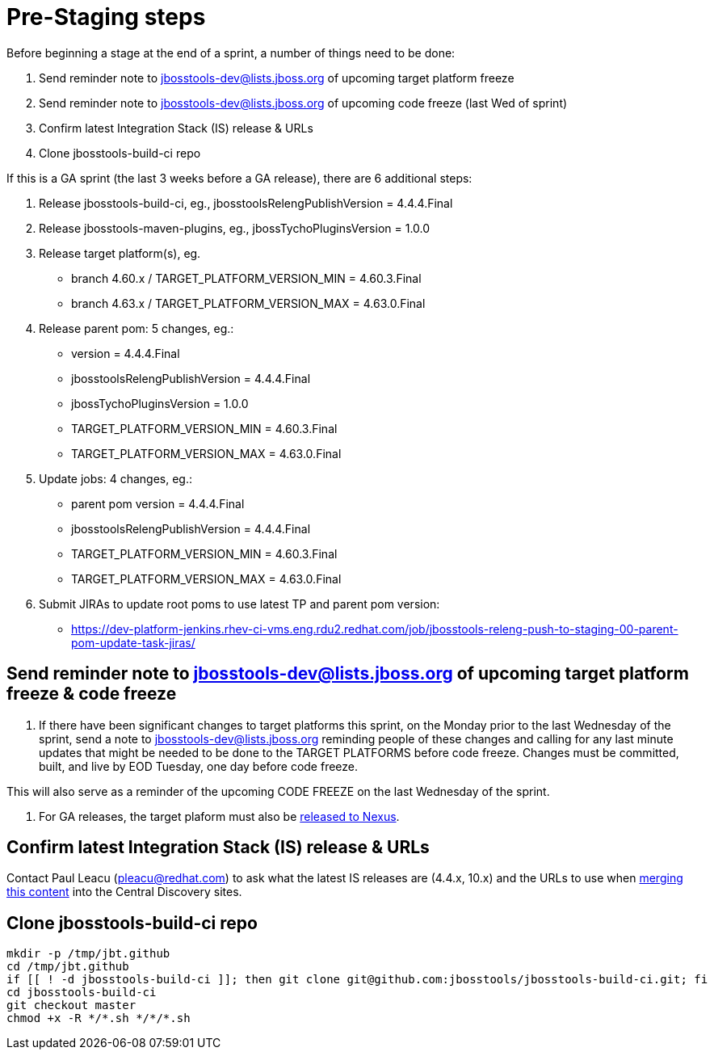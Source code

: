 = Pre-Staging steps

Before beginning a stage at the end of a sprint, a number of things need to be done:

1. Send reminder note to jbosstools-dev@lists.jboss.org of upcoming target platform freeze

2. Send reminder note to jbosstools-dev@lists.jboss.org of upcoming code freeze (last Wed of sprint)

3. Confirm latest Integration Stack (IS) release & URLs

4. Clone jbosstools-build-ci repo


If this is a GA sprint (the last 3 weeks before a GA release), there are 6 additional steps:

1. Release jbosstools-build-ci, eg., jbosstoolsRelengPublishVersion = 4.4.4.Final

2. Release jbosstools-maven-plugins, eg., jbossTychoPluginsVersion = 1.0.0

3. Release target platform(s), eg.
 * branch 4.60.x / TARGET_PLATFORM_VERSION_MIN = 4.60.3.Final
 * branch 4.63.x / TARGET_PLATFORM_VERSION_MAX = 4.63.0.Final

4. Release parent pom: 5 changes, eg.:
 * version = 4.4.4.Final
 * jbosstoolsRelengPublishVersion = 4.4.4.Final
 * jbossTychoPluginsVersion = 1.0.0
 * TARGET_PLATFORM_VERSION_MIN = 4.60.3.Final
 * TARGET_PLATFORM_VERSION_MAX = 4.63.0.Final

5. Update jobs: 4 changes, eg.:
 * parent pom version = 4.4.4.Final
 * jbosstoolsRelengPublishVersion = 4.4.4.Final
 * TARGET_PLATFORM_VERSION_MIN = 4.60.3.Final
 * TARGET_PLATFORM_VERSION_MAX = 4.63.0.Final

6. Submit JIRAs to update root poms to use latest TP and parent pom version:
* https://dev-platform-jenkins.rhev-ci-vms.eng.rdu2.redhat.com/job/jbosstools-releng-push-to-staging-00-parent-pom-update-task-jiras/


== Send reminder note to jbosstools-dev@lists.jboss.org of upcoming target platform freeze & code freeze

1. If there have been significant changes to target platforms this sprint, on the Monday prior to the last Wednesday of the sprint, send a note to jbosstools-dev@lists.jboss.org reminding people of these changes and calling for any last minute updates that might be needed to be done to the TARGET PLATFORMS before code freeze. Changes must be committed, built, and live by EOD Tuesday, one day before code freeze.

This will also serve as a reminder of the upcoming CODE FREEZE on the last Wednesday of the sprint.

2. For GA releases, the target plaform must also be link:Nexus_Release.adoc[released to Nexus].


== Confirm latest Integration Stack (IS) release & URLs

Contact Paul Leacu (pleacu@redhat.com) to ask what the latest IS releases are (4.4.x, 10.x) and the URLs to use when link:Merge_IS_Discovery.adoc[merging this content] into the Central Discovery sites.


== Clone jbosstools-build-ci repo

[source,bash]
----

mkdir -p /tmp/jbt.github
cd /tmp/jbt.github
if [[ ! -d jbosstools-build-ci ]]; then git clone git@github.com:jbosstools/jbosstools-build-ci.git; fi
cd jbosstools-build-ci
git checkout master
chmod +x -R */*.sh */*/*.sh

----
